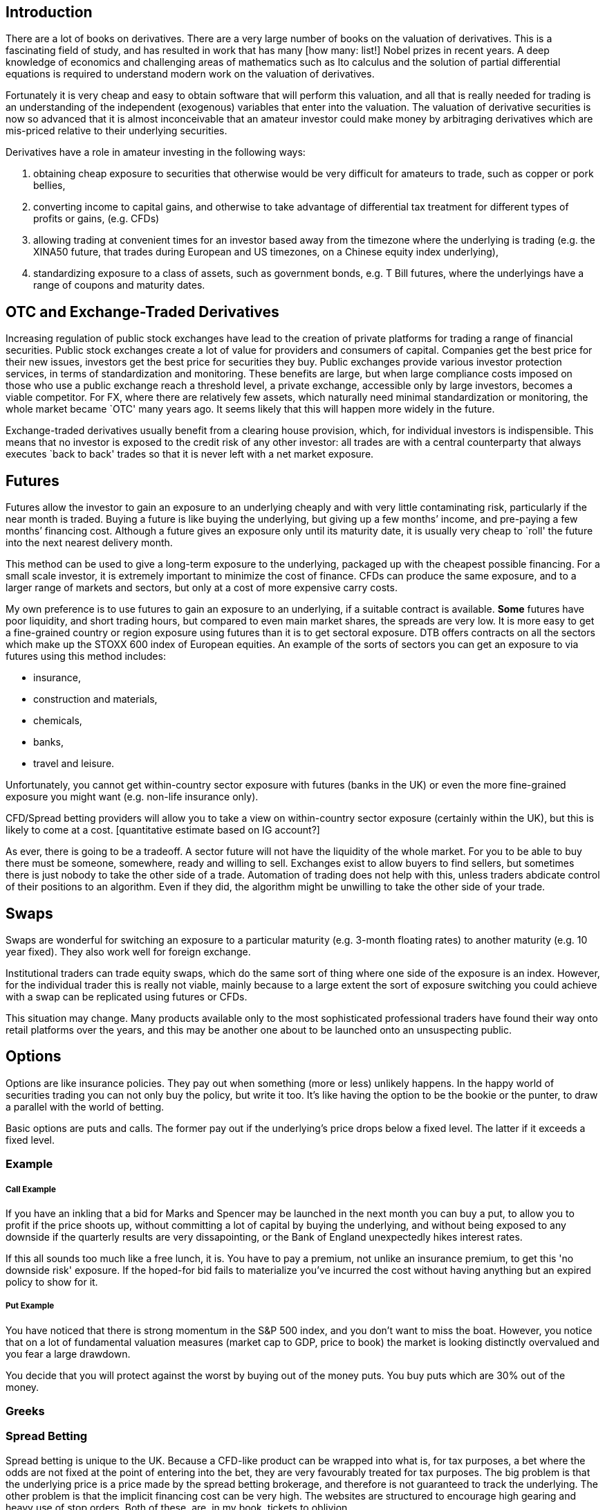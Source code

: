 [[introduction]]
Introduction
------------

There are a lot of books on derivatives. There are a very large number
of books on the valuation of derivatives. This is a fascinating field of
study, and has resulted in work that has many [how many: list!] Nobel
prizes in recent years. A deep knowledge of economics and challenging
areas of mathematics such as Ito calculus and the solution of partial
differential equations is required to understand modern work on the
valuation of derivatives.

Fortunately it is very cheap and easy to obtain software that will
perform this valuation, and all that is really needed for trading is an
understanding of the independent (exogenous) variables that enter into
the valuation. The valuation of derivative securities is now so advanced
that it is almost inconceivable that an amateur investor could make
money by arbitraging derivatives which are mis-priced relative to their
underlying securities.

Derivatives have a role in amateur investing in the following ways:

1.  obtaining cheap exposure to securities that otherwise would be very
difficult for amateurs to trade, such as copper or pork bellies,
2.  converting income to capital gains, and otherwise to take advantage of differential tax  treatment for different types of profits or gains, (e.g. CFDs)
3. allowing trading at convenient times for an investor based away from the timezone where the underlying is trading (e.g. the XINA50 future, that trades during European and US timezones, on a Chinese equity index underlying),
4. standardizing exposure to a class of assets, such as government bonds, e.g. T Bill futures, where the underlyings have a range of coupons and maturity dates.


[[otc-and-exchange-traded-derivatives]]
OTC and Exchange-Traded Derivatives
-----------------------------------

Increasing regulation of public stock exchanges have lead to the
creation of private platforms for trading a range of financial
securities. Public stock exchanges create a lot of value for providers
and consumers of capital. Companies get the best price for their new
issues, investors get the best price for securities they buy. Public
exchanges provide various investor protection services, in terms of
standardization and monitoring. These benefits are large, but when large
compliance costs imposed on those who use a public exchange reach a
threshold level, a private exchange, accessible only by large investors,
becomes a viable competitor. For FX, where there are relatively few
assets, which naturally need minimal standardization or monitoring, the
whole market became `OTC' many years ago. It seems likely that this will
happen more widely in the future.

Exchange-traded derivatives usually benefit from a clearing house
provision, which, for individual investors is indispensible. This means
that no investor is exposed to the credit risk of any other investor:
all trades are with a central counterparty that always executes `back to
back' trades so that it is never left with a net market exposure.

[[futures]]
Futures
-------

Futures allow the investor to gain an exposure to an underlying cheaply
and with very little contaminating risk, particularly if the near month
is traded. Buying a future is like buying the underlying, but giving up
a few months’ income, and pre-paying a few months’ financing cost.
Although a future gives an exposure only until its maturity date, it is
usually very cheap to `roll' the future into the next nearest delivery
month. 

This method can be used to give a long-term exposure to the
underlying, packaged up with the cheapest possible financing. For a
small scale investor, it is extremely important to minimize the cost of
finance. 
CFDs can produce the same exposure, and to a larger range of markets and sectors, but only at a cost of more expensive carry costs.


My own preference is to use futures to gain an exposure to an underlying, if a suitable contract is available. *Some* futures have poor liquidity, and short trading hours, but compared to even main market shares, the spreads are very low.  
It is more easy to get a fine-grained country or region exposure using futures than it is to get sectoral exposure. 
DTB offers contracts on all the sectors which make up the STOXX 600 index of European equities. 
An example of the sorts of sectors you can get an exposure to via futures using this method includes:

* insurance,
* construction and materials,
* chemicals,
* banks,
* travel and leisure.

Unfortunately, you cannot get within-country sector exposure with futures (banks in the UK) or even the more fine-grained exposure you might want (e.g. non-life insurance only). 

CFD/Spread betting providers will allow you to take a view on within-country sector exposure (certainly within the UK), but this is likely to come at a cost. [quantitative estimate based on IG account?]

As ever, there is going to be a tradeoff. A sector future will not have the liquidity of the whole market. For you to be able to buy there must be someone, somewhere, ready and willing to sell. Exchanges exist to allow buyers to find sellers, but sometimes there is just nobody to take the other side of a trade. Automation of trading does not help with this, unless traders abdicate control of their positions to an algorithm. Even if they did, the algorithm might be unwilling to take the other side of your trade.


[[swaps]]
Swaps
-----
Swaps are wonderful for switching an exposure to a particular maturity (e.g. 3-month floating rates) to another maturity (e.g. 10 year fixed). They also work well for foreign exchange. 

Institutional traders can trade equity swaps, which do the same sort of thing where one side of the exposure is an index. However, for the individual trader this is really not viable, mainly because to a large extent the sort of exposure switching you could achieve with a swap can be replicated using futures or CFDs.

This situation may change. Many products available only to the most sophisticated professional traders have found their way onto retail platforms over the years, and this may be another one about to be launched onto an unsuspecting public.

[[options]]
Options
-------

Options are like insurance policies. They pay out when something (more or less) unlikely happens.
In the happy world of securities trading you can not only buy the policy, but write it too. 
It's like having the option to be the bookie or the punter, to draw a parallel with the world of betting.

Basic options are puts and calls. The former pay out if the underlying's price drops below a fixed level. The latter if it exceeds a fixed level. 

[[example]]
Example
~~~~~~~

[[call-example]]
Call Example
++++++++++++
If you have an inkling that a bid for Marks and Spencer may be launched in the next month you can buy a put, to allow you to profit if the price shoots up, without committing a lot of capital by buying the underlying, and without being exposed to any downside if the quarterly results are very dissapointing, or the Bank of England unexpectedly hikes interest rates.

If this all sounds too much like a free lunch, it is. You have to pay a premium, not unlike an insurance premium, to get this 'no downside risk' exposure. If the hoped-for bid fails to materialize you've incurred the cost without having anything but an expired policy to show for it.

[[put-example]]
Put Example
+++++++++++
You have noticed that there is strong momentum in the S&P 500 index, and you don't want to miss the boat.
However, you notice that on a lot of fundamental valuation measures (market cap to GDP, price to book) the market is looking distinctly overvalued and you fear a large drawdown.

You decide that you will protect against the worst by buying out of the money puts. 
You buy puts which are 30% out of the money.

////
 put an expanded version of this example discussing choosing a strike 2.5SDs away, or with a delta
 of 0.05, or at a certain cost. Refer to the Dao of Investing
 (maybe you decide to choose the strike to be 2.5 standard deviations away from market
////


[[greeks]]
Greeks
~~~~~~

[[spread-betting]]
Spread Betting
~~~~~~~~~~~~~~

Spread betting is unique to the UK. Because a CFD-like product can be
wrapped into what is, for tax purposes, a bet where the odds are not
fixed at the point of entering into the bet, they are very favourably
treated for tax purposes. The big problem is that the underlying price
is a price made by the spread betting brokerage, and therefore is not
guaranteed to track the underlying. The other problem is that the
implicit financing cost can be very high. The websites are structured to
encourage high gearing and heavy use of stop orders. Both of these, are,
in my book, tickets to oblivion.

[[cfds]]
CFDs
----

CFDs or `Contracts for Difference' are relatively new products, mainly
aimed at the retail investor. They combine a traded underlying with 100%
finance. They are equivalent to a rolling forward. They have a number of
problems: the financing cost may be high, may be less than transparent,
and may vary according to the size of the position. Having said all
this, a CFD provided by a good brokerage, such as \{\{ best_brokerage
}}, can provide good, cheap, exposure to and underlying where other
methods would be prohibitive.

// []Highlight difference between synthetic and physical ETFs.]

[[etfs]]
ETFs
----

ETFs, or Exchange Traded Funds, are a recent development which has
revolutionized investing in the last ten years or so. They are
securities, packaged by large financial houses such as iShares or
Blackrock, which track a huge range of asset classes. They are a huge
bonus for retail investors who want to have fine control on their asset
class exposures and are true believers in the EMH within national
stockmarkets.

ETFs are of two kinds. * Physical ETFs are funds which are invested in a
portfolio which tracks, as closely as possible within cost constraints,
a particular index (often one defined by MSCI). +
* Synthetic ETFs, where the issuer replicates the behaviour of the
underlying using swaps and futures, but guarantees a maximum tracking
error against the published index. [Check this: does the issuer really
guarantee a tracking error, or do you, as the investor, just get what
the issuer manages to achieve using it’s derivatives-based strategy?]

[[foreign-exchange]]
Foreign Exchange
----------------

[[stock-market-index]]
Stock Market Index
------------------

[[direct-holdings-of-cash-equities-with-margin-finance]]
Direct holdings of cash equities with margin finance
----------------------------------------------------

Most US brokerages will lend against equity as collateral. However, it
is almost never worth taking advantage of this to increase gearing as
the rates available are, in my limited experience, atrocious. Especially
as the maximum gearing is usually very low. It is much better to use
CFDs, which bundle finance with the original trade, or, even better, use
futures, where the counterparty, in effect bundles the financing.
